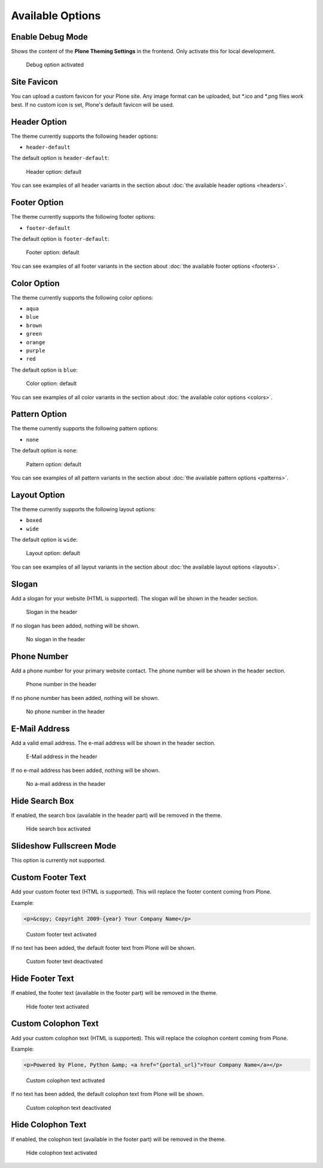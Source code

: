=================
Available Options
=================

Enable Debug Mode
=================

Shows the content of the **Plone Theming Settings** in the frontend.
Only activate this for local development.

.. figure:: ../../_images/settings-debug--activated.png

   Debug option activated


Site Favicon
============

You can upload a custom favicon for your Plone site.
Any image format can be uploaded, but \*.ico and \*.png files work best.
If no custom icon is set, Plone's default favicon will be used.


Header Option
=============

The theme currently supports the following header options:

- ``header-default``

The default option is ``header-default``:

.. figure:: ../../_images/settings-header_option--default.png

   Header option: default

You can see examples of all header variants in the section about :doc:`the available header options <headers>`.


Footer Option
=============

The theme currently supports the following footer options:

- ``footer-default``

The default option is ``footer-default``:

.. figure:: ../../_images/settings-footer_option--default.png

   Footer option: default

You can see examples of all footer variants in the section about :doc:`the available footer options <footers>`.


Color Option
============

The theme currently supports the following color options:

- ``aqua``
- ``blue``
- ``brown``
- ``green``
- ``orange``
- ``purple``
- ``red``

The default option is ``blue``:

.. figure:: ../../_images/settings-color_option--default.png

   Color option: default

You can see examples of all color variants in the section about :doc:`the available color options <colors>`.


Pattern Option
==============

The theme currently supports the following pattern options:

- ``none``

The default option is ``none``:

.. figure:: ../../_images/settings-pattern_option--default.png

   Pattern option: default

You can see examples of all pattern variants in the section about :doc:`the available pattern options <patterns>`.


Layout Option
=============

The theme currently supports the following layout options:

- ``boxed``
- ``wide``

The default option is ``wide``:

.. figure:: ../../_images/settings-layout_option--default.png

   Layout option: default

You can see examples of all layout variants in the section about :doc:`the available layout options <layouts>`.


Slogan
======

Add a slogan for your website (HTML is supported).
The slogan will be shown in the header section.

.. figure:: ../../_images/settings-slogan--activated.png

   Slogan in the header

If no slogan has been added, nothing will be shown.

.. figure:: ../../_images/settings-slogan--deactivated.png

   No slogan in the header


Phone Number
============

Add a phone number for your primary website contact.
The phone number will be shown in the header section.

.. figure:: ../../_images/settings-phone_number--activated.png

   Phone number in the header

If no phone number has been added, nothing will be shown.

.. figure:: ../../_images/settings-phone_number--deactivated.png

   No phone number in the header


E-Mail Address
==============

Add a valid email address.
The e-mail address will be shown in the header section.

.. figure:: ../../_images/settings-email--activated.png

   E-Mail address in the header

If no e-mail address has been added, nothing will be shown.

.. figure:: ../../_images/settings-email--deactivated.png

   No a-mail address in the header


Hide Search Box
===============

If enabled, the search box (available in the header part) will be removed in the theme.

.. figure:: ../../_images/settings-hide_searchbox--activated.png

   Hide search box activated


Slideshow Fullscreen Mode
=========================

This option is currently not supported.


Custom Footer Text
==================

Add your custom footer text (HTML is supported).
This will replace the footer content coming from Plone.

Example:

.. code-block:: html

   <p>&copy; Copyright 2009-{year} Your Company Name</p>


.. figure:: ../../_images/settings-footer_text--activated.png

   Custom footer text activated

If no text has been added, the default footer text from Plone will be shown.

.. figure:: ../../_images/settings-footer_text--deactivated.png

   Custom footer text deactivated


Hide Footer Text
================

If enabled, the footer text (available in the footer part) will be removed in the theme.

.. figure:: ../../_images/settings-hide_footer--activated.png

   Hide footer text activated


Custom Colophon Text
====================

Add your custom colophon text (HTML is supported).
This will replace the colophon content coming from Plone.

Example:

.. code-block:: html

   <p>Powered by Plone, Python &amp; <a href="{portal_url}">Your Company Name</a></p>

.. figure:: ../../_images/settings-colophon_text--activated.png

   Custom colophon text activated

If no text has been added, the default colophon text from Plone will be shown.

.. figure:: ../../_images/settings-colophon_text--deactivated.png

   Custom colophon text deactivated


Hide Colophon Text
==================

If enabled, the colophon text (available in the footer part) will be removed in the theme.

.. figure:: ../../_images/settings-hide_colophon--activated.png

   Hide colophon text activated
